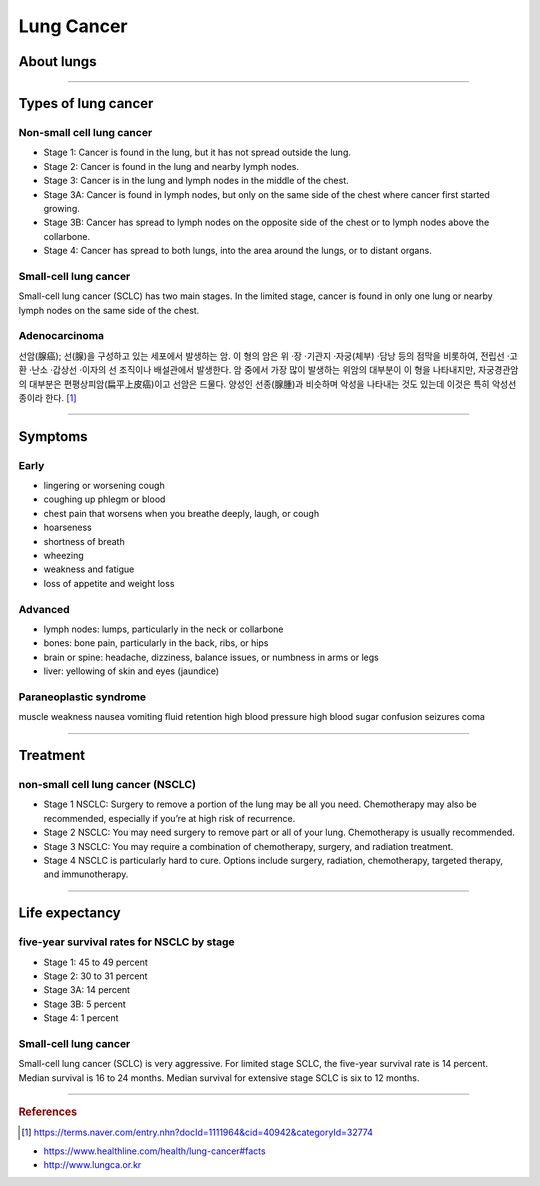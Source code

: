 ===========
Lung Cancer
===========

About lungs
===========
.. figure:: /images/lung_cancer/ebs_lung_features.jpg
   :align: center
   :alt: alternate text
   :figclass: align-center


.. figure:: /images/lung_cancer/ebs_lung_features2.jpg
   :align: center
   :alt: alternate text
   :figclass: align-center

.. figure:: /images/lung_cancer/ebs_lung_features3.jpg
   :align: center
   :alt: alternate text
   :figclass: align-center

-----------

Types of lung cancer
====================

Non-small cell lung cancer
##########################

- Stage 1: Cancer is found in the lung, but it has not spread outside the lung.
- Stage 2: Cancer is found in the lung and nearby lymph nodes.
- Stage 3: Cancer is in the lung and lymph nodes in the middle of the chest.
- Stage 3A: Cancer is found in lymph nodes, but only on the same side of the chest where cancer first started growing.
- Stage 3B: Cancer has spread to lymph nodes on the opposite side of the chest or to lymph nodes above the collarbone.
- Stage 4: Cancer has spread to both lungs, into the area around the lungs, or to distant organs.

.. figure:: /images/lung_cancer/ebs_lung_stage1.jpg
   :align: center
   :alt: alternate text
   :figclass: align-center


.. figure:: /images/lung_cancer/ebs_lung_stage2.jpg
   :align: center
   :alt: alternate text
   :figclass: align-center


.. figure:: /images/lung_cancer/ebs_lung_stage3.jpg
   :align: center
   :alt: alternate text
   :figclass: align-center


.. figure:: /images/lung_cancer/ebs_lung_stage4.jpg
   :align: center
   :alt: alternate text
   :figclass: align-center



Small-cell lung cancer
######################

Small-cell lung cancer (SCLC) has two main stages. In the limited stage, cancer is found in only one lung or nearby lymph nodes on the same side of the chest.


Adenocarcinoma
##############
선암(腺癌); 선(腺)을 구성하고 있는 세포에서 발생하는 암.
이 형의 암은 위 ·장 ·기관지 ·자궁(체부) ·담낭 등의 점막을 비롯하여, 전립선 ·고환 ·난소 ·갑상선 ·이자의 선 조직이나 배설관에서 발생한다. 암 중에서 가장 많이 발생하는 위암의 대부분이 이 형을 나타내지만, 자궁경관암의 대부분은 편평상피암(扁平上皮癌)이고 선암은 드물다. 양성인 선종(腺腫)과 비슷하며 악성을 나타내는 것도 있는데 이것은 특히 악성선종이라 한다. [1]_

.. figure:: /images/lung_cancer/adenocarcinoma.jpg
   :align: center
   :alt: alternate text
   :figclass: align-center

----

Symptoms
========

Early
#####
- lingering or worsening cough
- coughing up phlegm or blood
- chest pain that worsens when you breathe deeply, laugh, or cough
- hoarseness
- shortness of breath
- wheezing
- weakness and fatigue
- loss of appetite and weight loss

Advanced
########
- lymph nodes: lumps, particularly in the neck or collarbone
- bones: bone pain, particularly in the back, ribs, or hips
- brain or spine: headache, dizziness, balance issues, or numbness in arms or legs
- liver: yellowing of skin and eyes (jaundice)

Paraneoplastic syndrome
#######################
muscle weakness
nausea
vomiting
fluid retention
high blood pressure
high blood sugar
confusion
seizures
coma

----


Treatment
=========

non-small cell lung cancer (NSCLC)
##################################

- Stage 1 NSCLC: Surgery to remove a portion of the lung may be all you need. Chemotherapy may also be recommended, especially if you’re at high risk of recurrence.
- Stage 2 NSCLC: You may need surgery to remove part or all of your lung. Chemotherapy is usually recommended.
- Stage 3 NSCLC: You may require a combination of chemotherapy, surgery, and radiation treatment.
- Stage 4 NSCLC is particularly hard to cure. Options include surgery, radiation, chemotherapy, targeted therapy, and immunotherapy.

--------

Life expectancy
===============

five-year survival rates for NSCLC by stage
###########################################

- Stage 1: 45 to 49 percent
- Stage 2: 30 to 31 percent
- Stage 3A: 14 percent
- Stage 3B: 5 percent
- Stage 4: 1 percent


Small-cell lung cancer
######################
Small-cell lung cancer (SCLC) is very aggressive. For limited stage SCLC, the five-year survival rate is 14 percent. Median survival is 16 to 24 months. Median survival for extensive stage SCLC is six to 12 months.

-----------

.. rubric:: References
.. [1] https://terms.naver.com/entry.nhn?docId=1111964&cid=40942&categoryId=32774

- https://www.healthline.com/health/lung-cancer#facts
- http://www.lungca.or.kr
